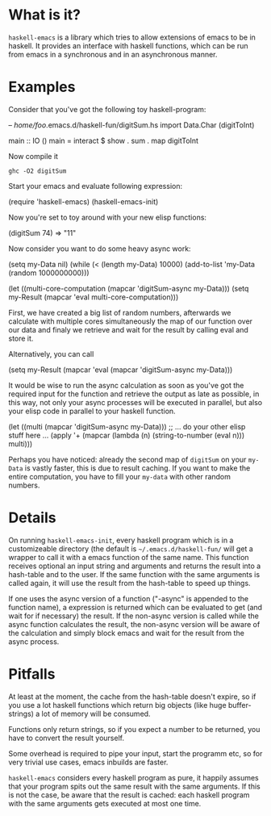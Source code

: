 * What is it?
=haskell-emacs= is a library which tries to allow extensions of emacs
to be in haskell.  It provides an interface with haskell functions,
which can be run from emacs in a synchronous and in an asynchronous
manner.

* Examples
Consider that you've got the following toy haskell-program:

#+BEGIN_EXAMPLE haskell
-- /home/foo/.emacs.d/haskell-fun/digitSum.hs
import Data.Char (digitToInt)

main :: IO ()
main = interact $ show . sum . map digitToInt
#+END_EXAMPLE

Now compile it
#+BEGIN_EXAMPLE
ghc -O2 digitSum
#+END_EXAMPLE

Start your emacs and evaluate following expression:
#+BEGIN_EXAMPLE elisp
(require 'haskell-emacs)
(haskell-emacs-init)
#+END_EXAMPLE

Now you're set to toy around with your new elisp functions:
#+BEGIN_EXAMPLE elisp
(digitSum 74)
 => "11"
#+END_EXAMPLE

Now consider you want to do some heavy async work:
#+BEGIN_EXAMPLE elisp
(setq my-Data nil)
(while (< (length my-Data) 10000)
  (add-to-list 'my-Data (random 1000000000)))

(let ((multi-core-computation (mapcar 'digitSum-async my-Data)))
  (setq my-Result (mapcar 'eval multi-core-computation)))
#+END_EXAMPLE

First, we have created a big list of random numbers, afterwards we
calculate with multiple cores simultaneously the map of our function
over our data and finaly we retrieve and wait for the result by
calling eval and store it.

Alternatively, you can call
#+BEGIN_EXAMPLE elisp
(setq my-Result (mapcar 'eval (mapcar 'digitSum-async my-Data)))
#+END_EXAMPLE

It would be wise to run the async calculation as soon as you've got
the required input for the function and retrieve the output as late as
possible, in this way, not only your async processes will be executed
in parallel, but also your elisp code in parallel to your haskell
function.

#+BEGIN_EXAMPLE elisp
(let ((multi (mapcar 'digitSum-async my-Data)))
  ;; ... do your other elisp stuff here ...
  (apply '+ (mapcar (lambda (n) (string-to-number (eval n))) multi)))
#+END_EXAMPLE

Perhaps you have noticed: already the second map of =digitSum= on your
=my-Data= is vastly faster, this is due to result caching.  If you
want to make the entire computation, you have to fill your =my-data=
with other random numbers.

* Details
On running =haskell-emacs-init=, every haskell program which is in a
customizeable directory (the default is =~/.emacs.d/haskell-fun/= will
get a wrapper to call it with a emacs function of the same name.  This
function receives optional an input string and arguments and returns
the result into a hash-table and to the user.  If the same function
with the same arguments is called again, it will use the result from
the hash-table to speed up things.

If one uses the async version of a function ("-async" is appended to
the function name), a expression is returned which can be evaluated to
get (and wait for if necessary) the result.  If the non-async version
is called while the async function calculates the result, the
non-async version will be aware of the calculation and simply block
emacs and wait for the result from the async process.

* Pitfalls
At least at the moment, the cache from the hash-table doesn't expire,
so if you use a lot haskell functions which return big objects (like
huge buffer-strings) a lot of memory will be consumed.

Functions only return strings, so if you expect a number to be
returned, you have to convert the result yourself.

Some overhead is required to pipe your input, start the programm etc,
so for very trivial use cases, emacs inbuilds are faster.

=haskell-emacs= considers every haskell program as pure, it happily
assumes that your program spits out the same result with the same
arguments.  If this is not the case, be aware that the result is
cached: each haskell program with the same arguments gets executed at
most one time.
